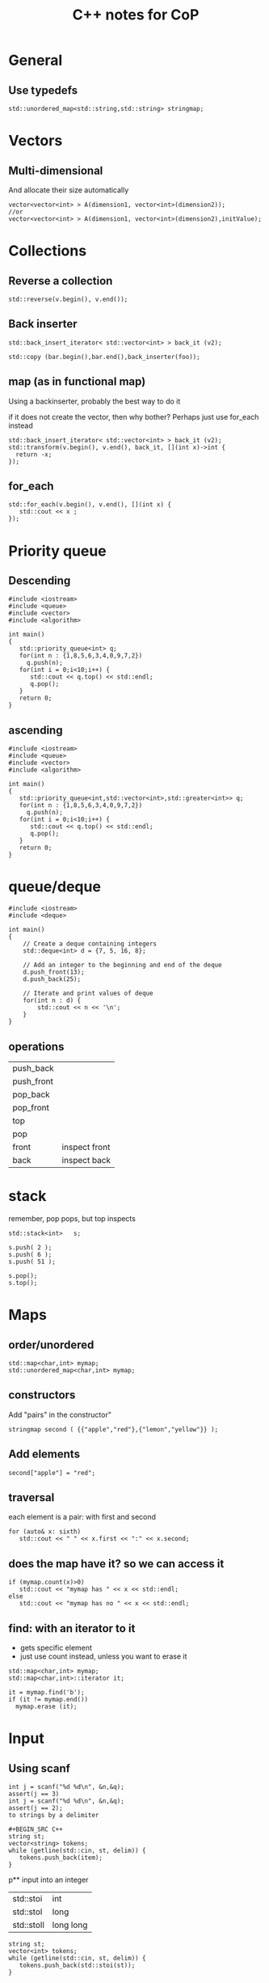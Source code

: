 #+STARTUP: showall
#+STARTUP: lognotestate
#+TAGS:
#+SEQ_TODO: TODO STARTED DONE DEFERRED CANCELLED | WAITING DELEGATED APPT
#+DRAWERS: HIDDEN STATE
#+TITLE: C++ notes for CoP
#+CATEGORY: 
#+PROPERTY: header-args:sql             :engine postgresql  :exports both :cmdline csc370
#+PROPERTY: header-args:sqlite          :db /path/to/db  :colnames yes
#+PROPERTY: header-args:C++             :results output :flags -std=c++14 -Wall --pedantic -Werror
#+PROPERTY: header-args:R               :results output  :colnames yes
#+OPTIONS: ^:nil

* General

** Use typedefs

#+BEGIN_SRC C++
std::unordered_map<std::string,std::string> stringmap;
#+END_SRC

* Vectors

** Multi-dimensional

And allocate their size automatically

#+BEGIN_SRC C++
vector<vector<int> > A(dimension1, vector<int>(dimension2));
//or
vector<vector<int> > A(dimension1, vector<int>(dimension2),initValue);
#+END_SRC

* Collections


** Reverse a collection

#+BEGIN_SRC C++
std::reverse(v.begin(), v.end());
#+END_SRC

** Back inserter

#+BEGIN_SRC C++
std::back_insert_iterator< std::vector<int> > back_it (v2);
#+END_SRC

#+BEGIN_SRC C++
std::copy (bar.begin(),bar.end(),back_inserter(foo));
#+END_SRC


** map (as in functional map)

Using a backinserter, probably the best way to do it

if it does not create the vector, then why bother? Perhaps
just use for_each instead

#+BEGIN_SRC C++
std::back_insert_iterator< std::vector<int> > back_it (v2);
std::transform(v.begin(), v.end(), back_it, [](int x)->int {
  return -x;
});
#+END_SRC

** for_each

#+BEGIN_SRC C++
std::for_each(v.begin(), v.end(), [](int x) {
   std::cout << x ;
});
#+END_SRC


* Priority queue

** Descending

#+BEGIN_SRC C++
#include <iostream>
#include <queue>
#include <vector>
#include <algorithm>

int main()
{
   std::priority_queue<int> q;
   for(int n : {1,8,5,6,3,4,0,9,7,2})
     q.push(n);
   for(int i = 0;i<10;i++) {
      std::cout << q.top() << std::endl;
      q.pop();
   }
   return 0;
}
#+END_SRC

#+RESULTS:
| 9 |
| 8 |
| 7 |
| 6 |
| 5 |
| 4 |
| 3 |
| 2 |
| 1 |
| 0 |

** ascending

#+BEGIN_SRC C++
#include <iostream>
#include <queue>
#include <vector>
#include <algorithm>

int main()
{
   std::priority_queue<int,std::vector<int>,std::greater<int>> q;
   for(int n : {1,8,5,6,3,4,0,9,7,2})
     q.push(n);
   for(int i = 0;i<10;i++) {
      std::cout << q.top() << std::endl;
      q.pop();
   }
   return 0;
}
#+END_SRC

* queue/deque

#+BEGIN_SRC  C++ :main no :flags -std=c++14 -Wall --pedantic -Werror :results output 
#include <iostream>
#include <deque>
 
int main()
{
    // Create a deque containing integers
    std::deque<int> d = {7, 5, 16, 8};
 
    // Add an integer to the beginning and end of the deque
    d.push_front(13);
    d.push_back(25);
 
    // Iterate and print values of deque
    for(int n : d) {
        std::cout << n << '\n';
    }
}
#+END_SRC

** operations

| push_back  |               |
| push_front |               |
| pop_back   |               |
| pop_front  |               |
| top        |               |
| pop        |               |
| front      | inspect front |
| back       | inspect back  |


* stack

remember, pop pops, but top inspects

#+BEGIN_SRC C++
std::stack<int>   s;
 
s.push( 2 );
s.push( 6 );
s.push( 51 );

s.pop();
s.top();
#+END_SRC

* Maps

** order/unordered

#+BEGIN_SRC 
std::map<char,int> mymap;
std::unordered_map<char,int> mymap;
#+END_SRC

** constructors

Add "pairs" in the constructor"

#+BEGIN_SRC C++
stringmap second ( {{"apple","red"},{"lemon","yellow"}} );     
#+END_SRC

** Add elements

#+BEGIN_SRC C++
second["apple"] = "red";
#+END_SRC

** traversal

each element is a pair: with first and second

#+BEGIN_SRC C++
for (auto& x: sixth) 
   std::cout << " " << x.first << ":" << x.second;
#+END_SRC

** does the map have it? so we can access it

#+BEGIN_SRC C++
if (mymap.count(x)>0)
   std::cout << "mymap has " << x << std::endl;
else
   std::cout << "mymap has no " << x << std::endl;
#+END_SRC

** find: with an iterator to it

- gets specific element 
- just use count instead, unless you want to erase it

#+BEGIN_SRC C++
std::map<char,int> mymap;
std::map<char,int>::iterator it;

it = mymap.find('b');
if (it != mymap.end())
  mymap.erase (it);
#+END_SRC

* Input

** Using scanf

#+BEGIN_SRC 
int j = scanf("%d %d\n", &n,&q);
assert(j == 3)
int j = scanf("%d %d\n", &n,&q);
assert(j == 2);
to strings by a delimiter
  
#+BEGIN_SRC C++
string st;
vector<string> tokens;
while (getline(std::cin, st, delim)) {
   tokens.push_back(item);
}
#+END_SRC

p** input into an integer

| std::stoi  | int       |
| std::stol  | long      |
| std::stoll | long long |


#+BEGIN_SRC C++
string st;
vector<int> tokens;
while (getline(std::cin, st, delim)) {
   tokens.push_back(std::stoi(st));
}
#+END_SRC


** split string by delimiter


* Algorithms 

** Sort with functor

#+BEGIN_SRC C++
struct {
    bool operator()(int a, int b) {   
        return a < b;
    }   
} customLess;

std::sort(s.begin(), s.end(), customLess);
for (auto a : s) {
    std::cout << a << " ";
    
}   
#+END_SRC

** Checking all digits used

#+BEGIN_SRC C++
tmp = number;
while (tmp)  {
   used |= 1 << tmp % 10 ;
   tmp = tmp / 10;
}
//if used has all bits...
f (used == (1<<10) -1)
  ...
  
#+END_SRC

** Fenwick

#+BEGIN_SRC C++
#include <iostream>
#include <vector>
#include <assert.h>


int LSOne(int i)
{
    return (i & (-i));
}

class FenwickTree {
    std::vector<int> ft;
    unsigned int size;
public:
    FenwickTree(unsigned int n) {
        ft.resize(n+1);
        size = n;
    }
    int rsq(unsigned int b) {
        assert(b > 0 && b <= size);

        int sum = 0;
        for (;b;b-=LSOne(b))
            sum+= ft[b];
        return sum;
    }
    
    int rsq(unsigned int a, unsigned int b) {
        assert(b >= a);

        return rsq(b) - (a ==1 ? 0 : rsq(a-1));
    }
    
    void adjust(unsigned int k, int v) {
        assert(k > 0 && k <= size);
        for (;k<ft.size();k+=LSOne(k))
            ft[k] += v;
    }
    
};

#+END_SRC

** Union find

#+BEGIN_SRC c++
#include <vector>
#include <assert.h>

std::vector<int> id {};
std::vector<int> rank {};

void init_union_find(int n)
{
    id.resize(n);
    rank.resize(n,0);
    for(int i=0;i<n;i++) {
        id.at(i) = i;
    }
}

int findSet(int i)
{
    if (id.at(i) == i)
        return i;
    else {
        id.at(i) = findSet(id.at(i));
        return id.at(i);
    }
}

bool isSameSet(int p, int q)
{
    return (findSet(p) == findSet(q));
}

void unionSet(int i, int j)
{
    if (!isSameSet(i,j)) {
        int x = findSet(i);
        int y = findSet(j);
        if (rank.at(x) > rank.at(y))
            id.at(y) = x;
        else {
            id.at(x) = y;
            if (rank.at(x) == rank.at(y))
                rank.at(y)++;
        }
    }
}
#+END_SRC

** Graph


*** Dijkstra shortest path with a queue

It uses a an adj matrix implementation

#+BEGIN_SRC C++

#ifdef USE_INTS
typedef int node_value_type;
#define UNREACHABLE 10000000
#else
typedef double node_value_type;
#define UNREACHABLE std::numeric_limits<float>::infinity();
#endif

#define NO_VERTEX   (-1) // compute for all destinations
typedef int node_type;


typedef std::vector<std::vector<std::pair<node_type, node_value_type>>> graph_type;

class Comparator
{
public:
    int operator() ( const std::pair<node_type,node_value_type>& p1, const std::pair<node_type,node_value_type> &p2)  {
        return p1.second>p2.second;
    }
};

// if destination is -1 compute all destinations

void dijkstra(const graph_type  &g,
              const int &source, const int &destination,
              std::vector<node_type>&parent,
              std::vector<node_value_type>&distance)

{
    unsigned int N = g.size();

    distance.resize(N);
    parent.resize(N);

    for(unsigned int i = 0 ;i < N; i++)
    {
        distance.at(i) = UNREACHABLE;
        parent.at(i) = -1;
    }

    #define NODE_WEIGHT std::pair<node_type,node_value_type>
    std::priority_queue<NODE_WEIGHT, std::vector<NODE_WEIGHT >, Comparator> Q;
    #undef NODE_WEIGHT
    
    distance[source] = 0.0;

    Q.push(std::make_pair(source,0.0));

    while(!Q.empty())
    {
        node_type u = Q.top().first;
        Q.pop();

        if(destination != NO_VERTEX && u==destination) {
            break;
        }
        
        for(auto el:  g[u]) {
            node_type v= el.first;
            node_value_type w = el.second;

            if(distance[v] > distance[u]+w)
            {
                distance[v] = distance[u]+w;
                parent[v] = u;
                Q.push(std::make_pair(v,distance[v]));
            }
        }
    }
/*
    for(unsigned int i = 0 ;i < N; i++)
    {
        std::cout << "Un " << UNREACHABLE << std::endl;
        std::cout << "Distance " << i << "  " << distance.at(i) << std::endl;
        std::cout << "parent " << i << "  " << parent.at(i) << std::endl;
    }
*/
}

// how to use

std::vector<node_type> predecessor;
std::vector<node_value_type>distance;
dijkstra(g, s, NO_VERTEX, predecessor, distance);


#+END_SRC

*** tarjan strongly connected

it returns a vector with the function that maps the node with the id of the strongly connected subgraph

#+BEGIN_SRC C++

typedef std::vector<std::vector<int>> graph_type;

std::pair<int, std::vector<int>> tarjan_scc(graph_type g) {

    int n = g.size();

    std::vector<bool>visited (n, false);
    std::vector<int>id (n, 0);
    std::vector<int> low (n, 0);
    int pre {0};
    int count {};
    std::stack<int> stack {};

    // recursively traverse the nodes
    std::function<void (int)> dfs = [&] (int v) {

        visited.at(v) = true;
        low.at(v) = pre++;
        int min = low.at(v);
        stack.push(v);

        for(int w: g.at(v)) {
            if (!visited.at(w))
                dfs(w);
            if (low.at(w) < min)
                min = low.at(w);
        }
        if (min < low.at(v)) {
            low.at(v) = min;
            return;
        }
        int w{};
        do {
            w = stack.top(); stack.pop();
            id.at(w) = count;
            low.at(w) = g.size();
        } while (w != v);
        count++;

    };
    // count contains number of strongly connected groups
    
    for(int i=0;i<n;i++) {
        if (!visited.at(i))
            dfs(i);
    }
    return std::make_pair(count, id);
}

#+END_SRC
*** bridges and articulations

bastardized version of Halim's code

#+BEGIN_SRC C+
#include <algorithm>
#include <cstdio>
#include <vector>
#include <iostream>
#include <functional>

typedef std::vector<std::vector<std::pair<int,int>>> graph_type;
typedef std::pair<int, int> ii;      // In this chapter, we will frequently use these
typedef std::vector<ii> vii;      // three data type shortcuts. They may look cryptic

std::pair<
    std::vector<int>,
    std::vector<std::pair<int, int>>
    > articulationPointsAndBridges(graph_type AdjList) {

    int V = AdjList.size();

    typedef std::vector<int> vi;   // but shortcuts are useful in competitive programming
    
#define DFS_WHITE -1 // normal DFS, do not change this with other values (other than 0), because we usually use memset with conjunction with DFS_WHITE
#define DFS_BLACK 1

    vi dfs_low;       // additional information for articulation points/bridges/SCCs
    vi articulation_vertex;
    int dfsNumberCounter, dfsRoot, rootChildren;
    
    vi dfs_num;     // this variable has to be global, we cannot put it in recursion
    vi dfs_parent;      // to differentiate real back edge versus bidirectional edge

    std::vector<std::pair<int, int>> bridges {};

    std::function<void (int)> articulationPointAndBridge = [&](int u) {
        dfs_low[u] = dfs_num[u] = dfsNumberCounter++;      // dfs_low[u] <= dfs_num[u]
        for (auto v: AdjList[u]) {
            int w = v.first;
            if (dfs_num[w] == DFS_WHITE) {                          // a tree edge
                dfs_parent[w] = u;
                if (u == dfsRoot)
                    rootChildren++;  // special case, count children of root
                
                articulationPointAndBridge(w);

                if (dfs_low[w] >= dfs_num[u])              // for articulation point
                    articulation_vertex[u] = true;           // store this information first
                
                if (dfs_low[w] > dfs_num[u]) {
                    // for bridge

                    printf(" Edge (%d, %d) is a bridge\n", u, w);

                    bridges.push_back(std::make_pair(u,w));

                }
                dfs_low[u] = std::min(dfs_low[u], dfs_low[w]);       // update dfs_low[u]
            }
            else if (w != dfs_parent[u])       // a back edge and not direct cycle
                dfs_low[u] = std::min(dfs_low[u], dfs_num[w]);       // update dfs_low[u]
        }
    };

    dfsNumberCounter = 0;
    dfs_num.assign(V, DFS_WHITE);
    dfs_low.assign(V, 0);
    dfs_parent.assign(V, -1);
  
    articulation_vertex.assign(V, 0);

    
    for (int i = 0; i < V; i++) {
        if (dfs_num[i] == DFS_WHITE) {
            dfsRoot = i;
            rootChildren = 0;
            articulationPointAndBridge(i);
            articulation_vertex[dfsRoot] = (rootChildren > 1);
        }       // special case
    }

    return std::make_pair(articulation_vertex, bridges);
}
#+END_SRC
*** bellman ford and floyd marshall

it uses a map implementation of the graph


#+BEGIN_SRC c++
typedef int node_type;
typedef double node_value_type;
typedef std::map<std::pair<node_type, node_type>, node_value_type> graph_type;

void print_graph(graph_type &g)
{
    for(auto e:g) {
        auto v = e.first;
        std::cout << "vertex " << v.first << "," << v.second << " value " << e.second << std::endl;
    }
}

bool bellman_ford(graph_type &g, int n, node_type source,
                  std::vector<node_type>&predecessor,
                  std::vector<node_value_type>&distance)
{

    distance.resize(n);
    predecessor.resize(n);

#define LARGE (std::numeric_limits<double>::infinity())


    for(int i=0;i<n;i++) {
        distance[i] = LARGE;
        predecessor[i] = -1;
    }

    distance[source] = 0;
    /// Step 2: relax edges repeatedly
    //for i from 1 to size(vertices)-1:
    for(int i=1; i<(int)distance.size();i++) {
        int changed = false;
        for (auto edge : g) {
            node_value_type w = edge.second;
            node_type u = edge.first.first;
            node_type v = edge.first.second;
            if (distance[u] != LARGE &&  distance[u] + w < distance[v] ) {
                distance[v] = distance[u] + w;
                predecessor[v] = u;
                changed = true;
            }
        }
        if (!changed)
            break;
    }

// Step 3: check for negative-weight cycles
    for (auto edge: g ) {
        node_value_type w = edge.second;
        node_type u = edge.first.first;
        node_type v = edge.first.second;

        if (distance[u] != LARGE && distance[u] + w < distance[v])
            return false;
    }
    return true;
}

void print_matrix(std::vector<std::vector<double>> &g)
{
    for(auto r:g) {
        for(auto c:r) {
            std::cout << c << " ";
        }
        std::cout << std::endl;
    }
}

// big assumtipon
// graph is created with one edge

std::vector<std::vector<double>> floyd_marshall(graph_type &g, int n)
{
    std::vector<std::vector<double>> distance(n, std::vector<double>(n, LARGE));

    for(int i=0;i<n;i++)
        for(int k=0;k<n;k++)
            distance[i][k] = LARGE;

    for (auto edge : g) {
        node_value_type w = edge.second;
        node_type u = edge.first.first;
        node_type v = edge.first.second;
        distance[u][v] = w;
    }


    for(int k=0;k<n;k++)
        for(int i=0;i<n;i++)
            for(int j=0;j<n;j++)
                if (distance[i][j] > distance[i][k] + distance[k][j])
                    distance[i][j] = distance[i][k] + distance[k][j];

    // detect negative cycles
    for(int i=0;i<n;i++)
        for(int j=0;j<n;j++)
            for(int k=0;k<n;k++)
                if( distance[i][k] != LARGE && // Is there any path from i to k?
                    distance[k][j] != LARGE && // Is there any path from k to j?
                    distance[k][k] < 0)      // Is k part of a negative loop?
                    distance[i][j] = -LARGE;

    //print_matrix(distance);
    return distance;
}



#+END_SRC

* Regular expressions

#+BEGIN_SRC C++
#include <iostream>
#include <string>
#include <regex>

std::regex rgx("((1[0-2])|(0?[1-9])):([0-5][0-9])((am)|(pm))");
std::smatch match;

if (std::regex_search(input.begin(), input.end(), match, rgx)){
        std::cout << "Match\n";

        //for (auto m : match)
        //  std::cout << "  submatch " << m << '\n';

        std::cout << "match[1] = " << match[1] << '\n';
        std::cout << "match[4] = " << match[4] << '\n';
        std::cout << "match[5] = " << match[5] << '\n';
    }
    else
        std::cout << "No match\n";
 
 #+END_SRC


* Conversions

** int string to string
std::string s = std::to_string(42);

** vector to string no separator

#+BEGIN_SRC C++
   std::string st2 = std::accumulate(v.begin(), v.end(), std::string {}, [](auto i, auto j) {
           return i+std::to_string(j);
       });
   
#+END_SRC

** vector to string with separator

#+BEGIN_SRC C++
   std::string st{};
   assert(v.size() > 0);
   std::for_each(v.begin(), v.end()-1, [&st](int i) {
           st += std::to_string(i) + " ";
       });
   st += std::to_string(v.back());
#+END_SRC

#+BEGIN_SRC C++
   std::string st{};
   assert(v.size() > 0);
   std::for_each(v.begin(), v.end()-1, [&st](int i) {
           st += std::to_string(i) + " ";
       });
   st += std::to_string(v.back());
#+END_SRC

as a template

#+BEGIN_SRC C++
template <typename T>
std::string mkString(std::vector<T> &v, std::string sep=" ")
{
   std::string st2 = std::to_string(v.at(0)) + 
      std::accumulate(v.begin()+1, v.end(), std::string {}, [&sep](auto i, auto j) {
           return i+ sep + std::to_string(j);
           });

   return st2;
}
#+END_SRC

#+BEGIN_SRC C++ :main no :flags -std=c++11 -Wall --pedantic -Werror :results output :exports both
#include <iostream>
#include <functional>
int main()
{
/*
  auto f = [](int n) -> int {
          return n <= 1 ? 1 : n * f(n - 1);
      };
*/

  std::function<int (int)> factorial = [&] (int i) { 
    return (i == 1) ? 1 : i * factorial(i - 1); 
  };

  auto fact = [&] (int i) -> int { 
    return (i == 1) ? 1 : i * fact(i - 1); 
  };

  auto f = [](int i) -> int {
      return  10*i;
     } ;
  int x = f(4); //x = 24

  std::cout << x << std::endl;
  std::cout << factorial(10) << std::endl;
  return 0;
}

#+END_SRC

#+RESULTS:

* Large numbers

in my computer long and long long are the same

| int           |          2147483647 |
| long int      | 9223372036854775807 |
| long long int | 9223372036854775807|

Programatically with template function

#+BEGIN_SRC C++
std::numeric_limits<int>::min();
std::numeric_limits<int>::max();
#+END_SRC

* Lambdas

std::function<int (int)> factorial = [&] (int i) { 


* Some math

** xor

a xor b = c then a = b xor c


** lcm

lcm(a,b) = | a * b | /gcd(a,b)

** gcd

#+BEGIN_SRC C++
int gcd(int a, int b)
{
    if (b == 0)
        a;
    else
        gcd(b, a % b);
}
#+END_SRC

* Trees

** Tree that points to the parent

- The fenwick tree is a great data structure to keep track of the ancestors
  of a node

** Tree stored in a array


- the tree uses a vector of size n
- all elements are used
- root at 0

#+BEGIN_SRC C++
auto isInternal = [&](int i) {
    return (i < (m-1)/2);
};

std::function<void(int)> print = [&](int i) {
    assert(i < m);
    std::cout << "node " << i <<  std::endl;
    std::cout << "  value " << tree.at(i) <<  std::endl;
    
    if (isInternal(i)) {
        int off = i * 2 + 1; 
        print(off);
        print(off+1);
    }
    
};

#+END_SRC

** Simple binary tree implementation

as close as I can think to a functional implementation

#+BEGIN_SRC C++
#include <iostream>
#include <memory>
#include <functional>
#include <string>
#include <set>

typedef int node_type;

struct tree_type {
    std::shared_ptr<tree_type> left;
    std::shared_ptr<tree_type> right;
    node_type value;
    tree_type(const node_type &v) {
        left = nullptr;
        right = nullptr;
        value = v;
    }
};

typedef std::shared_ptr<tree_type> tree_ptr;

tree_ptr insert(tree_ptr current, node_type value)
{
    if (current == nullptr) {
        return std::make_shared<tree_type>(value);
    } 

    if (value < current->value) {
        current->left = insert(current->left, value);
    } else {
        current->right = insert(current->right, value);
    }
    return current;
}

void tree_in_order(tree_ptr current, std::function<void (node_type&)> func)
{
    if (current != nullptr) {
        func(current->value);
        tree_in_order(current->left, func);
        tree_in_order(current->right, func);
    }
}

std::string shape(tree_ptr current)
{
    std::string ret = "";
    if (current != nullptr) {
        if (current->left != nullptr) {
            ret += "L";
            ret += shape(current->left);
        }
        ret += ".";
        if (current->right != nullptr) {
            ret += "R";
            ret += shape(current->right);
        }
    }
    return ret;
}

int main()
{

    
    int n;
    int k;

    std::cin >> n;
    std::cin >> k;

    int c = n;
    std::set<std::string> types;
    while (c--> 0) {
        tree_ptr t = nullptr;
        
        for(int i=0;i<k;i++) {
            int v;
            std::cin >> v;
            t = insert(t, v);
        }
        types.insert(shape(t));
    }

    
    std::cout << types.size() << std::endl;
    

    return 0;
}



#+END_SRC

* Arithmetic hacks

** ceiling

ceiling of x/n

#+BEGIN_SRC c++
(x + n-1)/n
#+END_SRC

floor x/n

#+BEGIN_SRC c++
x/n
#+END_SRC

* Get all the bits as a vector

#+BEGIN_SRC c++
std::vector<int> get_bits(int n) {
    int i = 0;
    std::vector<int> b;
    while (n>0) {
        int bit = n % 2;
        n = n/2;
        if (bit != 0)
            b.push_back(i);
        i++;
    }
    return b;
}

#+END_SRC

* primes

#+BEGIN_SRC C++
int MAX = 32010;
std::vector<bool> primes (MAX,true);

void seive()
{
    for(int i=2;i*i<MAX;i++) {
        if (!primes.at(i))
            continue;
        //        std::cout << "prime " << i << std::endl;
        for(int j=2;j*i<MAX;j++) {
            primes.at(i*j) = false;
        }
    }
}
#+END_SRC

this one returns the result

#+BEGIN_SRC C++
std::vector<int> seive(long SIZE)
{
    std::vector<bool> primes (SIZE+1,true);
    std::vector<int> result;
    for(int i=2;i<=SIZE/i;i++) {
        if (!primes.at(i))
            continue;
        //        std::cout << "prime " << i << std::endl;
        for(int j=2;(j*i)<=SIZE;j++) {
            primes.at(i*j) = false;
        }
    }
    for(int i=2;i<SIZE;i++) {
        if (primes.at(i)) {
            result.push_back(i);
        }
    }
    return result;
}

#+END_SRC

** Prime factorization


#+BEGIN_SRC C++

// primes is a vector with primes.

std::map<int,int> factors(long int n)
{
    assert(n > 0);
    std::map<int,int> result {};
    long int lim = int(sqrt(n) + 1);
    assert(lim < primes.back());
    for(auto p:primes) {
        if (p > lim)
            break;
        while (n % p == 0) {
            result[p] ++;
            n = n / p;
        }
        if (n == 1)
            break;
    }
    if (n > 1)
        result[n]++;
    return result;
}
#+END_SRC


* geometry



Area of a polygon

- reads Number of points
- reads each point
  - sign implies the orientation of the polygon

#+BEGIN_SRC C++
void process() {
    double x0 {};
    double y0 {};
    int N;

    std::cin >> N;
    std::cin >> x0 >> y0;
    
    double xp = x0;
    double yp = y0;
    
    double area {};
    
    for(int i=1;i<N;i++) {
        double x;
        double y;
        std::cin >> x >> y;
        area += (x - xp) * (yp + y)/2;
        xp = x;
        yp = y;
    }
    
    area += (x0 - xp) * (y0 + yp)/2;
    std::cout << -area << std::endl;
}
#+END_SRC

** Lines and points

#+BEGIN_SRC C++
#include <algorithm>
#include <iostream>
#include <cstdio>
#include <cmath>
#include <vector>
#include <fstream>

#define INF 1e9
#define EPS 1e-9

double DEG_to_RAD(double d) {
    return d * M_PI / 180.0;
}

double RAD_to_DEG(double r) {
    return r * 180.0 / M_PI;
}

// struct point_i { int x, y; };    // basic raw form, minimalist mode
struct point {
    int x, y;     // whenever possible, work with point_i
    point() { x = y = 0; }                      // default constructor
    point(int _x, int _y) : x(_x), y(_y) {
    };
    bool operator < (point other) const { // override less than operator
        if (abs(x - other.x) > 0)                 // useful for sorting
            return x < other.x;          // first criteria , by x-coordinate
        return y < other.y;
    }          // second criteria, by y-coordinate

    bool operator == (point other) const {
        return (abs(x - other.x) == 0 && abs(y - other.y) == 0);
    }
    point operator - (point other) const {
        return point(x - other.x, y - other.y);
    }

};


std::ostream &operator<< (std::ostream &output, point p)
{
    output << "[" << p.x << ":" << p.y << "]" ;
    return output;
}


double dist(point p1, point p2) {                // Euclidean distance
                      // hypot(dx, dy) returns sqrt(dx * dx + dy * dy)
    return hypot(p1.x - p2.x, p1.y - p2.y);
}           // return double

struct line {
    double a;
    double b;
    double c;
    line(point p1, point p2) {
        if (abs(p1.x - p2.x) == 0) {              // vertical line is fine
            a = 1.0;
            b = 0.0;
            c = -p1.x;           // default values
        } else {
            a = -(double)(p1.y - p2.y) / (p1.x - p2.x);
            b = 1.0;              // IMPORTANT: we fix the value of b to 1.0
            c = -(double)(a * p1.x) - p1.y;
        }
    };
    bool operator < (line other) const {

        if (fabs(a - other.a) > EPS) {
            return a < other.a;
        }
        if (fabs(b - other.b) > EPS) {
            return b < other.b;
        }
        if (fabs(c - other.c) > EPS) {
            return c < other.c;
        }
        return false;
            
    };
    bool areParallel(line l2) {       // check coefficients a & b
        return (fabs(a-l2.a) < EPS) && (fabs(b-l2.b) < EPS);
    }
    bool operator==(line l2) {       // check coefficients a & b
        return areParallel(l2) && (fabs(c - l2.c) < EPS);
    };

};          // a way to represent a line


#+END_SRC

* Strings

** split


#+BEGIN_SRC C++
#include <sstream>
#include <vector>
#include <string>

std::vector<std::string> split(std::string st, char separator=' ') {
    std::vector<std::string> result {};
    std::stringstream ss;
    ss.str(st);
    std::string item;
    while (std::getline(ss, item, separator)) {
        result.push_back(item);
    }
    return result;
}
#+END_SRC

but these is always a nicer way

#+BEGIN_SRC C+

#+END_SRC


** join


this is wayyy better...

#+BEGIN_SRC C++ :results output
#include <iostream>
#include <iterator>
#include <algorithm>
#include <vector>

int main()
{
    std::vector<std::string> vec {"This", "is", "the", "sea"};

    copy(vec.begin(),vec.end(), std::ostream_iterator<std::string>(std::cout," "));

    return 0;
}
#+END_SRC

#+RESULTS:
#+begin_example
This is the sea
#+end_example

#+BEGIN_SRC C++ :results output
#include <iostream>
#include <iterator>
#include <vector>
#include <algorithm>
#include <functional>
#include <numeric>

std::string join(std::vector<std::string> &vec, std::string sep=" ") 
{

// this might be inefficient
   std::string s = std::accumulate(std::begin(vec), std::end(vec), std::string(),
                                [&](std::string &ss, std::string &s)
                                {
                                    return ss.empty() ? s : ss + sep + s;
                                });

   return s;
}

std::string join2(std::vector<std::string> &vec, std::string sep=" ") 
{

// this might be inefficient
   std::string s;
   std::for_each(std::begin(vec), std::end(vec), 
                 [&](std::string &ss) {
                     if (s.empty()) {
                         s = ss;
                     } else {
                         s += sep + ss;
                     }
                 });

   return s;
}


int main()
{
    std::vector<std::string> vec {"This", "is", "the", "sea"};

    std::cout << "[" ;

    copy(vec.begin(),vec.end(), std::ostream_iterator<std::string>(std::cout," "));

    std::cout << "]" << std::endl;
    std::cout << "[" << join(vec) << "]" << std::endl;
    std::cout << "[" << join2(vec) << "]" << std::endl;
    return 0;
}
#+END_SRC

#+RESULTS:
#+begin_example
[This is the sea ]
[This is the sea]
[This is the sea]
#+end_example



** KMP

From: https://joelverhagen.com/blog/2011/11/three-string-matching-algorithms-in-c/

#+BEGIN_SRC C++
std::vector<size_t> knuthMorrisPrattTable(const std::string & needle)
{
    std::vector<size_t> table(needle.size() + 1, -1);
    for(int index = 1; index <= (int)needle.size(); index++)
    {
        int position = table[index - 1];
        
        while(position != -1 && needle[position] != needle[index - 1])
            position = table[position];

        table[index] = position + 1;
    }

    return table;
}

std::vector<size_t> knuthMorrisPrattSearch(const std::string & needle, 
                                           const std::string & haystack,
                                           const std::vector<size_t> & table)
{
    std::vector<size_t> matches;
    int haystackIndex = 0;
    int needleIndex = 0;

    int haystackSize = haystack.size();
    int needleSize = needle.size();

    while(haystackIndex < haystackSize)
    {
        while(needleIndex != -1 && (needleIndex == needleSize || needle[needleIndex] != haystack[haystackIndex]))
            needleIndex = table[needleIndex];

        needleIndex++;
        haystackIndex++;

        if(needleIndex == needleSize)
            matches.push_back(haystackIndex - needleSize);
    }
 
    return matches;
}

#+END_SRC

** Suffix array

modernized code from textbook, but I made the mistake of requiring O(n^2) space :(

#+BEGIN_SRC C++
#include <algorithm>
#include <iostream>
#include <string>
#include <vector>

const std::string MARKER = "#";

struct suffix_entry {
    int idx;
    std::string suffix;
    suffix_entry(int _i, std::string _suf): idx(_i), suffix(_suf) {};
};


std::vector<suffix_entry> constructSA_slow(std::string T) {               // cannot go beyond 1000 characters
    T+= MARKER;
    int n = T.size();
    std::vector<suffix_entry> SA;
    for (int i = 0; i < n; i++) {
        SA.push_back({i, T.substr(i)});
    }
    
    std::sort(SA.begin(), SA.end(), [](suffix_entry a, suffix_entry b) {
        return a.suffix < b.suffix;
    }); // sort: O(n log n) * compare: O(n) = O(n^2 log n)
    return SA;
}


std::vector<suffix_entry> constructSA(std::string T) {               // cannot go beyond 1000 characters
//void constructSA() {         // this version can go up to 100000 characters
    T+= MARKER;

    int n = T.size();
    std::vector<int> RA(n);
    std::vector<int> tempRA(n);
    std::vector<int> SA(n);


    auto countingSort = [&](int k) {                                          // O(n)
        int i {};
        int sum {};
        int maxi = std::max(300, n);   // up to 255 ASCII chars or length of n
        std::vector<int> c(maxi,0);
        std::vector<int> tempSA(n);

        for (i = 0; i < n; i++)       // count the frequency of each integer rank
            c.at(i + k < n ? RA.at(i + k) : 0)++;
        for (i = sum = 0; i < maxi; i++) {
            int t = c.at(i);
            c.at(i) = sum;
            sum += t;
        }
        for (i = 0; i < n; i++) {
            // shuffle the suffix array if necessary
            tempSA.at( c.at( SA.at(i)+k < n ? RA.at(SA.at(i)+k) : 0)++) = SA.at(i);
        }
        for (i = 0; i < n; i++)     {
            // update the suffix array SA
            SA.at(i) = tempSA.at(i);
        }
    };

    for (int i = 0; i < n; i++)
        RA[i] = T[i];                 // initial rankings
    
    for (int i = 0; i < n; i++)
        SA[i] = i;     // initial SA: {0, 1, 2, ..., n-1}

    int r {};
    for (int k = 1; k < n; k <<= 1) {       // repeat sorting process log n times
        countingSort(k);  // actually radix sort: sort based on the second item
        countingSort(0);          // then (stable) sort based on the first item
        tempRA[SA[0]] = r = 0;             // re-ranking; start from rank r = 0
        for (int i = 1; i < n; i++) {
            // compare adjacent suffixes
            tempRA[SA[i]] = // if same pair => same rank r; otherwise, increase r
                (RA[SA[i]] == RA[SA[i-1]] && RA[SA[i]+k] == RA[SA[i-1]+k]) ? r : ++r;
        }
        for (int i = 0; i < n; i++)                     // update the rank array RA
            RA[i] = tempRA[i];
        if (RA[SA[n-1]] == n-1)
            break;               // nice optimization trick
    }

    std::vector<suffix_entry> sl;
    for(int i=0;i<n;i++) {
        sl.push_back({SA[i], T.substr(SA[i])});
    }
    return sl;
}


std::vector<int> computeLCP_slow(std::string T, const std::vector<suffix_entry> &SA) {
    T+= MARKER;
    int n = T.size();
    std::vector<int> LCP(n,0);
    LCP[0] = 0;                                              // default value
    for (int i = 1; i < n; i++) {                // compute LCP by definition
        int L = 0;                                       // always reset L to 0
        while (T[SA[i].idx + L] == T[SA[i-1].idx + L])
            L++;      // same L-th char, L++
        LCP[i] = L;
    }
    return LCP;
}

std::vector<int> computeLCP(std::string T, const std::vector<suffix_entry> &SA) {
    int i {};
    int L {};
    T+= MARKER;
    int n = T.size();
    std::vector<int> LCP(n,0);
    std::vector<int> Phi(n,0);
    std::vector<int> PLCP(n,0);

    Phi[SA[0].idx] = -1;                                         // default value
    for (i = 1; i < n; i++)                            // compute Phi in O(n)
        Phi[SA[i].idx] = SA[i-1].idx;    // remember which suffix is behind this suffix
    for (i = L = 0; i < n; i++) {             // compute Permuted LCP in O(n)
        if (Phi[i] == -1) {           // special case
            PLCP[i] = 0;
            continue;
        }  
        while (T[i + L] == T[Phi[i] + L])
            L++;       // L increased max n times
        PLCP[i] = L;
        L = std::max(L-1, 0);                             // L decreased max n times
    }
    for (i = 0; i < n; i++)                            // compute LCP in O(n)
        LCP[i] = PLCP[SA[i].idx];   // put the permuted LCP to the correct position
    return LCP;
}

std::pair<int,int> LRS(std::vector<int> LCP) {
    // returns a pair (the LRS length and its index)
    int idx = 0;
    int n = LCP.size();
    int maxLCP = -1;
    for (int i = 1; i < n; i++) {
        // O(n), start from i = 1
        if (LCP[i] > maxLCP) {
            maxLCP = LCP[i];
            idx = i;
        }
    }
    return std::make_pair(maxLCP, idx);
}


std::pair<int, int> stringMatching(const std::string &P, const std::vector<suffix_entry> &SA) {
    // string matching in O(m log n)
    int n = SA.size();
    int m = P.size();
    int lo = 0;
    int hi = n-1;
    int mid = lo;              // valid matching = [0..n-1]
    while (lo < hi) {                                     // find lower bound
        mid = (lo + hi) / 2;                              // this is round down
//        int res = strncmp(T + SA[mid], P, m);  // try to find P in suffix 'mid'
        int res = SA[mid].suffix.compare(0, m, P);
        if (res >= 0)
            hi = mid;        // prune upper half (notice the >= sign)
        else
            lo = mid + 1;           // prune lower half including mid
    }                                      // observe `=' in "res >= 0" above
    if (SA[lo].suffix.compare(0, m,  P) != 0)
      return std::make_pair(-1, -1);    // if not found

    std::pair<int,int> ans {};
    ans.first = lo;
    lo = 0;
    hi = n - 1;
    mid = lo;
    while (lo < hi) {            // if lower bound is found, find upper bound
        mid = (lo + hi) / 2;
        int res = SA[mid].suffix.compare(0, m, P);
        if (res > 0) hi = mid;                              // prune upper half
        else         lo = mid + 1;            // prune lower half including mid
    }                           // (notice the selected branch when res == 0)
    if (SA[hi].suffix.compare(0, m, P) != 0)
        hi--;                 // special case
    ans.second = hi;
    return ans;
} // return lower/upperbound as first/second item of the pair, respectively


std::pair<int, int> LCS(const std::string &st,
                        const std::string &b,
                        const std::vector<int> &LCP,
                        const std::vector<suffix_entry> &SA) {
    // returns a pair (the LCS length and its index)
    int n = SA.size();
    int m = b.size();
    int i, idx = 0, maxLCP = -1;

    auto owner = [&](int idx) {
        return (idx < n-m-1) ? 1 : 2;
    };

    for (i = 1; i < n; i++) {
        // O(n), start from i = 1
        if (owner(SA[i].idx) != owner(SA[i-1].idx) && LCP[i] > maxLCP) {
            maxLCP = LCP[i];
            idx = i;
        }
    }
    return std::make_pair(maxLCP, idx);
}

void two(){
    std::string st = " this is the end of the world as we know it";
    
    std::string p {"and this is the sea"};
//        std::string p {"GAC"};
    int m = p.size();
    st =  st + "$" + p;
    int n = st.size()+1;
    
    auto owner = [&](int idx) {
        return (idx < n-m-1) ? 1 : 2;
    };
    
    auto sa = constructSA(st);
    auto lcp = computeLCP(st, sa);
    printf("\nThe LCP information of 'T+P' = '%s':\n", st.c_str());
    printf("i\tSA[i]\tLCP[i]\tOwner\tSuffix\n");
    for (int i = 0; i < n; i++)
        printf("%2d\t%2d\t%2d\t%2d\t%s\n",
               i, sa[i].idx, lcp[i],
               owner(sa[i].idx), sa[i].suffix.c_str());
    
    auto ans = LCS(st, p, lcp, sa);
    auto lcsans = sa[ans.second].suffix.substr(0, ans.first);
    std::cout << std::endl << "The LCS is '" << lcsans << "' length  "
              << ans.first << " offset " << ans.second << std::endl << std::endl;

}

int main() {
  //printf("Enter a string T below, we will compute its Suffix Array:\n");

    std::string st = "GATAGACA";

    auto sa = constructSA_slow(st);
    
    auto print_sa = [&](std::string msg) {
        std::cout << "FAST The Suffix Array of string T = '" << st
        << "' is shown below " << msg << std::endl;
        
        
        std::cout << "i\tSA[i]\tSuffix" << std::endl;

        int i = 0;
        for (auto s:sa) {
            std::cout<< i << "\t" << s.idx << "\t" << s.suffix << std::endl;
            i++;
        }
    };

    print_sa("(O(n^2 log n) version)");
    
    sa = constructSA(st);
    
    print_sa("(O(n log n) version)");
    
    auto lcp = computeLCP_slow(st, sa); // O(n)

    auto ans = LRS(lcp);                 // find the LRS of the first input string
    auto lrsans = sa[ans.second].suffix.substr(0, ans.first);

    std::cout << std::endl << "The LRS is '" << lrsans << "' length  "
              << ans.first << " offset " << ans.second << std::endl << std::endl;

    std::cout << "suffix and lcp" << std::endl;
        
    std::cout << "i\tSA[i]\tLCP[i]\tSuffix" << std::endl;

    int i = 0;
    for (auto s:sa) {
        std::cout<< i << "\t" << s.idx << "\t" << lcp[i] << "\t"<< s.suffix << std::endl;
        i++;
    };

    std::string P = "GA";
    auto pos = stringMatching(P, sa);
    if (pos.first != -1 && pos.second != -1) {
        printf("%s is found SA[%d..%d] of %s\n", P.c_str(), pos.first, pos.second, st.c_str());
        printf("They are:\n");
        for (int i = pos.first; i <= pos.second; i++)
            printf("  %s\n", sa[i].suffix.c_str());
    } else {
        printf("%s is not found in %s\n", P.c_str(), st.c_str());
    }


    //// do now two strings

    two();
  return 0;
}
#+END_SRC

this one is hacky, but it is the "correct" one because it does not need O(n^2) space

#+BEGIN_SRC C++
#include <algorithm>
#include <iostream>
#include <string>
#include <vector>

const std::string MARKER = "#";

struct suffix_entry_inefficient {
    int idx;
    std::string suffix;
    suffix_entry_inefficient(int _i, std::string _suf): idx(_i), suffix(_suf) {};
};

struct suffix_entry {
    int idx;
    std::string *st;
    suffix_entry(int _i, std::string *_st): idx(_i), st(_st) {};
    std::string suffix() {
        return (*st).substr(idx);
    }
};


std::vector<suffix_entry> constructSA_slow(std::string &T) {               // cannot go beyond 1000 characters
    auto t2 = T + MARKER;
    int n = t2.size();
    std::vector<suffix_entry> SA;
    for (int i = 0; i < n; i++) {
        SA.push_back({i, &T});
    }
    
    std::sort(SA.begin(), SA.end(), [](suffix_entry a, suffix_entry b) {
            return a.suffix() < b.suffix();
    }); // sort: O(n log n) * compare: O(n) = O(n^2 log n)
    return SA;
}


std::vector<suffix_entry> constructSA(std::string &T) {               // cannot go beyond 1000 characters
//void constructSA() {         // this version can go up to 100000 characters
    auto t2 = T + MARKER;
    int n = t2.size();

    std::vector<int> RA(n);
    std::vector<int> tempRA(n);
    std::vector<int> SA(n);


    auto countingSort = [&](int k) {                                          // O(n)
        int i {};
        int sum {};
        int maxi = std::max(300, n);   // up to 255 ASCII chars or length of n
        std::vector<int> c(maxi,0);
        std::vector<int> tempSA(n);

        for (i = 0; i < n; i++)       // count the frequency of each integer rank
            c.at(i + k < n ? RA.at(i + k) : 0)++;
        for (i = sum = 0; i < maxi; i++) {
            int t = c.at(i);
            c.at(i) = sum;
            sum += t;
        }
        for (i = 0; i < n; i++) {
            // shuffle the suffix array if necessary
            tempSA.at( c.at( SA.at(i)+k < n ? RA.at(SA.at(i)+k) : 0)++) = SA.at(i);
        }
        for (i = 0; i < n; i++)     {
            // update the suffix array SA
            SA.at(i) = tempSA.at(i);
        }
    };

    for (int i = 0; i < n; i++)
        RA[i] = T[i];                 // initial rankings
    
    for (int i = 0; i < n; i++)
        SA[i] = i;     // initial SA: {0, 1, 2, ..., n-1}

    int r {};
    for (int k = 1; k < n; k <<= 1) {       // repeat sorting process log n times
        countingSort(k);  // actually radix sort: sort based on the second item
        countingSort(0);          // then (stable) sort based on the first item
        tempRA[SA[0]] = r = 0;             // re-ranking; start from rank r = 0
        for (int i = 1; i < n; i++) {
            // compare adjacent suffixes
            tempRA[SA[i]] = // if same pair => same rank r; otherwise, increase r
                (RA[SA[i]] == RA[SA[i-1]] && RA[SA[i]+k] == RA[SA[i-1]+k]) ? r : ++r;
        }
        for (int i = 0; i < n; i++)                     // update the rank array RA
            RA[i] = tempRA[i];
        if (RA[SA[n-1]] == n-1)
            break;               // nice optimization trick
    }

    std::vector<suffix_entry> sl;
    for(int i=0;i<n;i++) {
        sl.push_back({SA[i], &T});
    }
    return sl;
}


std::vector<int> computeLCP_slow(std::string T, const std::vector<suffix_entry> &SA) {
    T+= MARKER;
    int n = T.size();
    std::vector<int> LCP(n,0);
    LCP[0] = 0;                                              // default value
    for (int i = 1; i < n; i++) {                // compute LCP by definition
        int L = 0;                                       // always reset L to 0
        while (T[SA[i].idx + L] == T[SA[i-1].idx + L])
            L++;      // same L-th char, L++
        LCP[i] = L;
    }
    return LCP;
}

std::vector<int> computeLCP(std::string T, const std::vector<suffix_entry> &SA) {
    int i {};
    int L {};
    T+= MARKER;
    int n = T.size();
    std::vector<int> LCP(n,0);
    std::vector<int> Phi(n,0);
    std::vector<int> PLCP(n,0);

    Phi[SA[0].idx] = -1;                                         // default value
    for (i = 1; i < n; i++)                            // compute Phi in O(n)
        Phi[SA[i].idx] = SA[i-1].idx;    // remember which suffix is behind this suffix
    for (i = L = 0; i < n; i++) {             // compute Permuted LCP in O(n)
        if (Phi[i] == -1) {           // special case
            PLCP[i] = 0;
            continue;
        }  
        while (T[i + L] == T[Phi[i] + L])
            L++;       // L increased max n times
        PLCP[i] = L;
        L = std::max(L-1, 0);                             // L decreased max n times
    }
    for (i = 0; i < n; i++)                            // compute LCP in O(n)
        LCP[i] = PLCP[SA[i].idx];   // put the permuted LCP to the correct position
    return LCP;
}

std::pair<int,int> LRS(std::vector<int> LCP) {
    // returns a pair (the LRS length and its index)
    int idx = 0;
    int n = LCP.size();
    int maxLCP = -1;
    for (int i = 1; i < n; i++) {
        // O(n), start from i = 1
        if (LCP[i] > maxLCP) {
            maxLCP = LCP[i];
            idx = i;
        }
    }
    return std::make_pair(maxLCP, idx);
}


std::pair<int, int> stringMatching(std::string &P, std::vector<suffix_entry> &SA) {
    // string matching in O(m log n)
    int n = SA.size();
    int m = P.size();
    int lo = 0;
    int hi = n-1;
    int mid = lo;              // valid matching = [0..n-1]
    while (lo < hi) {                                     // find lower bound
        mid = (lo + hi) / 2;                              // this is round down
//        int res = strncmp(T + SA[mid], P, m);  // try to find P in suffix 'mid'
        int res = (SA[mid].suffix()).compare(0, m, P);
        if (res >= 0)
            hi = mid;        // prune upper half (notice the >= sign)
        else
            lo = mid + 1;           // prune lower half including mid
    }                                      // observe `=' in "res >= 0" above
    if (SA[lo].suffix().compare(0, m,  P) != 0)
      return std::make_pair(-1, -1);    // if not found

    std::pair<int,int> ans {};
    ans.first = lo;
    lo = 0;
    hi = n - 1;
    mid = lo;
    while (lo < hi) {            // if lower bound is found, find upper bound
        mid = (lo + hi) / 2;
        int res = (SA[mid].suffix()).compare(0, m, P);
        if (res > 0) hi = mid;                              // prune upper half
        else         lo = mid + 1;            // prune lower half including mid
    }                           // (notice the selected branch when res == 0)
    if ((SA[hi].suffix()).compare(0, m, P) != 0)
        hi--;                 // special case
    ans.second = hi;
    return ans;
} // return lower/upperbound as first/second item of the pair, respectively


std::pair<int, int> LCS(const std::string &st,
                        const std::string &b,
                        const std::vector<int> &LCP,
                        const std::vector<suffix_entry> &SA) {
    // returns a pair (the LCS length and its index)
    int n = SA.size();
    int m = b.size();
    int i, idx = 0, maxLCP = -1;

    auto owner = [&](int idx) {
        return (idx < n-m-1) ? 1 : 2;
    };

    for (i = 1; i < n; i++) {
        // O(n), start from i = 1
        if (owner(SA[i].idx) != owner(SA[i-1].idx) && LCP[i] > maxLCP) {
            maxLCP = LCP[i];
            idx = i;
        }
    }
    return std::make_pair(maxLCP, idx);
}

void print_sa(std::string st, std::vector<suffix_entry> &sa, std::string msg) {
    std::cout << "FAST The Suffix Array of string T = '" << st
              << "' is shown below " << msg << std::endl;
        
        
    std::cout << "i\tSA[i]\tSuffix" << std::endl;

    int i = 0;
    for (auto s:sa) {
        std::cout<< i << "\t" << s.idx << "\t" << s.suffix() << std::endl;
        i++;
    }
}


void two(){
    std::string st = " this is the end of the world as we know it";
    
    std::string p {"and this is the sea"};
//        std::string p {"GAC"};
    int m = p.size();
    st =  st + "$" + p;
    int n = st.size()+1;
    
    auto owner = [&](int idx) {
        return (idx < n-m-1) ? 1 : 2;
    };
    
    auto sa = constructSA(st);
    print_sa(st, sa, "");
    auto lcp = computeLCP(st, sa);
    printf("\nth LCP information of 'T+P' = '%s':\n", st.c_str());
    printf("i\tSA[i]\tLCP[i]\tOwner\tSuffix\n");
    for (int i = 0; i < n; i++) {
        std::string suf = sa[i].suffix();
        printf("%2d\t%2d\t%2d\t%2d\t%s\n",
               i, sa[i].idx, lcp[i],
               owner(sa[i].idx), suf.c_str());
    }
    
    auto ans = LCS(st, p, lcp, sa);
    auto lcsans = (sa[ans.second].suffix()).substr(0, ans.first);
    std::cout << std::endl << "The LCS is '" << lcsans << "' length  "
              << ans.first << " offset " << ans.second << std::endl << std::endl;

}


#ifdef adfad



#endif

int main() {
  //printf("Enter a string T below, we will compute its Suffix Array:\n");

    std::string st = "t to be or not to be that is the question";

    auto sa = constructSA_slow(st);
    
    print_sa(st, sa, "(O(n^2 log n) version)");
    
    sa = constructSA(st);
    
    print_sa(st, sa,"(O(n log n) version)");
    
    auto lcp = computeLCP_slow(st, sa); // O(n)

    auto ans = LRS(lcp);                 // find the LRS of the first input string
    auto lrsans = sa[ans.second].suffix().substr(0, ans.first);

    std::cout << std::endl << "The LRS is '" << lrsans << "' length  "
              << ans.first << " offset " << ans.second << std::endl << std::endl;

    std::cout << "suffix and lcp" << std::endl;
        
    std::cout << "i\tSA[i]\tLCP[i]\tSuffix" << std::endl;

    int i = 0;
    for (auto s:sa) {
        std::cout<< i << "\t" << s.idx << "\t" << lcp[i] << "\t"<< s.suffix() << std::endl;
        i++;
    };

    std::string P = "A";
    auto pos = stringMatching(P, sa);
    if (pos.first != -1 && pos.second != -1) {
        printf("%s is found SA[%d..%d] of %s\n", P.c_str(), pos.first, pos.second, st.c_str());
        printf("They are:\n");
        for (int i = pos.first; i <= pos.second; i++)
            printf("  %s\n", sa[i].suffix().c_str());
    } else {
        printf("%s is not found in %s\n", P.c_str(), st.c_str());
    }


    //// do now two strings

    two();
  return 0;
}

#+END_SRC


* Exceptions

#+BEGIN_SRC C++ :main no :flags -std=c++14 -Wall --pedantic -Werror :results output :exports both
#include <iostream>
#include <stdexcept>
#include <vector>
int main()
{
   std::vector<int> myVec(5);

   try {
       unsigned int i {10};
       if (i > myVec.size()) {
          throw std::runtime_error("I don't like numbers larger than  5");
       }
       std::cout << "After throw" << std::endl;
   } catch (std::runtime_error err){
      std::cout << "in run time error: " << err.what() << std::endl;
   }
   std::cout << "Continuing" << std::endl;   
   return 0;
}

#+END_SRC
